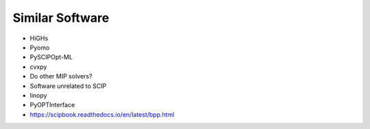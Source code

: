 #################
Similar Software
#################

- HiGHs
- Pyomo
- PySCIPOpt-ML
- cvxpy
- Do other MIP solvers?


- Software unrelated to SCIP
- linopy
- PyOPTInterface
- https://scipbook.readthedocs.io/en/latest/bpp.html

